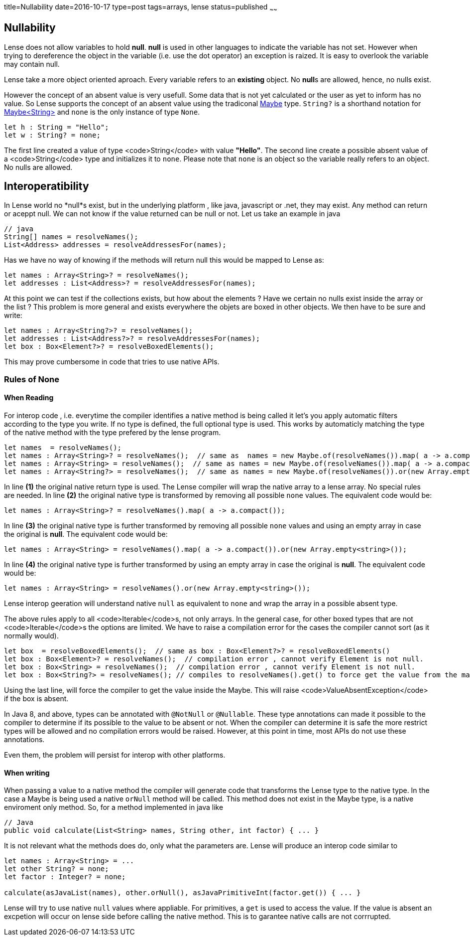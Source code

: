 title=Nullability
date=2016-10-17
type=post
tags=arrays, lense
status=published
~~~~~~

== Nullability

Lense does not allow variables to hold **null**. **null** is used in other languages to indicate the variable has not set. However when trying to dereference the object in the variable (i.e. use the dot operator) an exception is raized. It is easy to overlook the variable may contain null.

Lense take a more object oriented aproach. Every variable refers to an *existing* object. No **null**s are allowed, hence, no nulls exist.

However the concept of an absent value is very usefull. Some data that is not yet calculated or the user as yet to inform has no value. So Lense supports the concept of an absent value using the tradiconal link:maybe.html[Maybe] type. `String?` is a shorthand notation for link:maybe.html[Maybe<String>] and `none` is  the only instance of type `None`.

[source, lense]
----
let h : String = "Hello"; 
let w : String? = none; 
----

The first line created a value of type <code>String</code> with value *"Hello"*. The second line create a possible absent value of a <code>String</code> type and initializes it to `none`. 
Please note that `none` is an object so the variable really refers to an object. No nulls are allowed.

== Interoperatibility

In Lense world no *null*s exist, but in the underlying platform , like java, javascript or .net, they may exist. Any method can return or aceppt null. We can not know if the value returned can be null or not. Let us take an example in java

[source, java]
----
// java
String[] names = resolveNames();
List<Address> addresses = resolveAddressesFor(names);
----

Has we have no way of knowing if the methods will return null this would be mapped to Lense as:

[source, lense]
----
let names : Array<String>? = resolveNames();
let addresses : List<Address>? = resolveAddressesFor(names);
----

At this point we can test if the collections exists, but how about the elements ? Have we certain no nulls exist inside the array or the list ?
This problem is more general and exists everywhere the objets are boxed in other objects. We then have to be sure and write:

[source, lense]
----
let names : Array<String?>? = resolveNames();
let addresses : List<Address?>? = resolveAddressesFor(names);
let box : Box<Element?>? = resolveBoxedElements();
----

This may prove cumbersome in code that tries to use native APIs.

=== Rules of None

==== When Reading

For interop code , i.e. everytime the compiler identifies a native method is being called it let's you apply automatic filters according to the type you write. If no type is defined, the full optional type is used. This works by automaticly matching the type of the native method with the type prefered by the lense program.

[source, lense]
----
let names  = resolveNames();  
let names : Array<String>? = resolveNames();  // same as  names = new Maybe.of(resolveNames()).map( a -> a.compact());
let names : Array<String> = resolveNames();  // same as names = new Maybe.of(resolveNames()).map( a -> a.compact()).or(new Array.empty<string>())
let names : Array<String?> = resolveNames();  // same as names = new Maybe.of(resolveNames()).or(new Array.empty<string>())
----

In line **(1)** the original native return type is used. The Lense compiler will wrap the native array to a lense array. No special rules are needed.
In line **(2)** the original native type is transformed by removing all possible `none` values. The equivalent code would be:

[source, lense]
----
let names : Array<String>? = resolveNames().map( a -> a.compact());
----

In line **(3)** the original native type is further transformed by removing all possible `none` values and using an empty array in case the original is *null*. The equivalent code would be:

[source, lense]
----
let names : Array<String> = resolveNames().map( a -> a.compact()).or(new Array.empty<string>());
----

In line **(4)** the original native type is further transformed by using an empty array in case the original is *null*. The equivalent code would be:

[source, lense]
----
let names : Array<String> = resolveNames().or(new Array.empty<string>());
----

Lense interop geeration will understand native `null` as equivalent to `none` and wrap the array in a possible absent type. 

The above rules apply to all <code>Iterable</code>s, not only arrays. In the general case, for other boxed types that are not <code>Iterable</code>s the options are limited. We have to raise a compilation error for the cases the compiler cannot sort (as it normally would).

[source, lense]
----
let box  = resolveBoxedElements();  // same as box : Box<Element?>? = resolveBoxedElements()
let box : Box<Element>? = resolveNames();  // compilation error , cannot verify Element is not null.
let box : Box<String> = resolveNames();  // compilation error , cannot verify Element is not null.
let box : Box<String?> = resolveNames(); // compiles to resolveNames().get() to force get the value from the maybe. 
----

Using the last line, will force the compiler to get the value inside the Maybe. This will raise <code>ValueAbsentException</code> if the box is absent.

In Java 8, and above, types can be annotated with `@NotNull` or `@Nullable`. These type annotations can made it possible to the compiler to determine if its possible to the value to be absent or not.
When the compiler can determine it is safe the more restrict types will be allowed and no compilation errors would be raised. However, at this point in time, most APIs do not use these annotations.

Even them, the problem will persist for interop with other platforms.

==== When writing

When passing a value to a native method the compiler will generate code that transforms the Lense type to the native type. In the case a Maybe is being used a native `orNull` method will be called. This method does not exist in the Maybe type, is a native enviroment only method. So, for a method implemented in java like 

[source, java]
----
// Java
public void calculate(List<String> names, String other, int factor) { ... }
----

It is not relevant what the methods does do, only what the parameters are. Lense will produce an interop code similar to 

[source, lense]
----
let names : Array<String> = ...
let other String? = none;
let factor : Integer? = none;

calculate(asJavaList(names), other.orNull(), asJavaPrimitiveInt(factor.get()) { ... }
----

Lense will try to use native `null` values where appliable. For primitives, a `get` is used to access the value. If the value is absent an excpetion will occur on lense side before calling the native method. This is to garantee native calls are not corrrupted.



